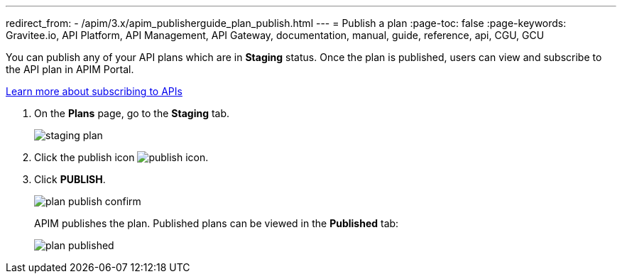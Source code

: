 ---
redirect_from:
  - /apim/3.x/apim_publisherguide_plan_publish.html
---
= Publish a plan
:page-toc: false
:page-keywords: Gravitee.io, API Platform, API Management, API Gateway, documentation, manual, guide, reference, api, CGU, GCU

You can publish any of your API plans which are in **Staging** status. Once the plan is published, users can view and subscribe to the API plan in APIM Portal.

link:../../consumer-guide/subscribe.html[Learn more about subscribing to APIs^]

. On the **Plans** page, go to the **Staging** tab.
+
image::apim/3.x/api-publisher-guide/plans-subscriptions/staging-plan.png[]
. Click the publish icon image:icons/publish-icon.png[role="icon"].
. Click **PUBLISH**.
+
image::apim/3.x/api-publisher-guide/plans-subscriptions/plan-publish-confirm.png[]
+
APIM publishes the plan. Published plans can be viewed in the **Published** tab:
+
image::apim/3.x/api-publisher-guide/plans-subscriptions/plan-published.png[]
